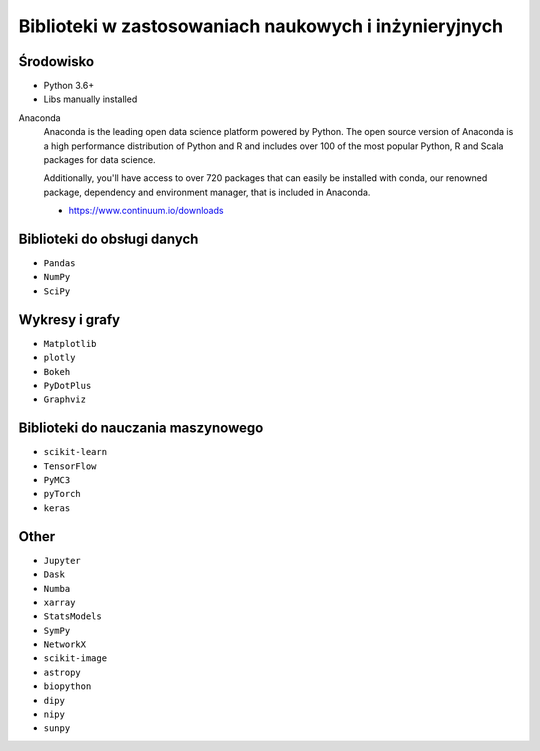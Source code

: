 ******************************************************
Biblioteki w zastosowaniach naukowych i inżynieryjnych
******************************************************

Środowisko
==========
* Python 3.6+
* Libs manually installed

Anaconda
    Anaconda is the leading open data science platform powered by Python. The open source version of Anaconda is a high performance distribution of Python and R and includes over 100 of the most popular Python, R and Scala packages for data science.

    Additionally, you'll have access to over 720 packages that can easily be installed with conda, our renowned package, dependency and environment manager, that is included in Anaconda.

    * https://www.continuum.io/downloads

Biblioteki do obsługi danych
============================
- ``Pandas``
- ``NumPy``
- ``SciPy``

Wykresy i grafy
===============
- ``Matplotlib``
- ``plotly``
- ``Bokeh``
- ``PyDotPlus``
- ``Graphviz``

Biblioteki do nauczania maszynowego
===================================
- ``scikit-learn``
- ``TensorFlow``
- ``PyMC3``
- ``pyTorch``
- ``keras``

Other
=====
- ``Jupyter``
- ``Dask``
- ``Numba``
- ``xarray``
- ``StatsModels``
- ``SymPy``
- ``NetworkX``
- ``scikit-image``
- ``astropy``
- ``biopython``
- ``dipy``
- ``nipy``
- ``sunpy``
